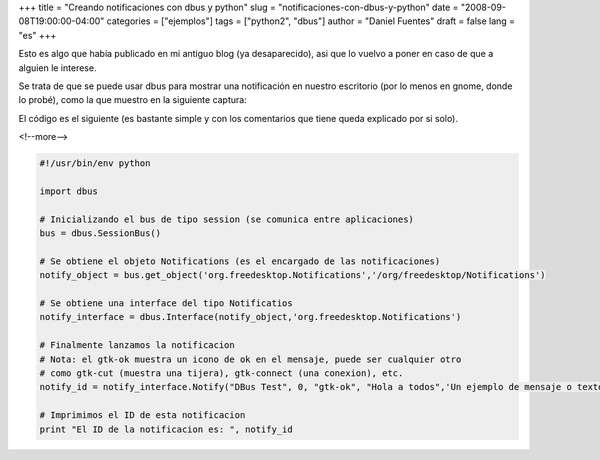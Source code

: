 +++
title = "Creando notificaciones con dbus y python"
slug = "notificaciones-con-dbus-y-python"
date = "2008-09-08T19:00:00-04:00"
categories = ["ejemplos"]
tags = ["python2", "dbus"]
author = "Daniel Fuentes"
draft = false
lang = "es"
+++

Esto es algo que había publicado en mi antiguo blog (ya desaparecido),
asi que lo vuelvo a poner en caso de que a alguien le interese.

Se trata de que se puede usar dbus para mostrar una notificación en
nuestro escritorio (por lo menos en gnome, donde lo probé), como la
que muestro en la siguiente captura:

.. image:: https://pythonmania.files.wordpress.com/2008/09/notificacion_dbus.png
   :width: 350px
   :height: 100px
   :alt: notificacion dbus

El código es el siguiente (es bastante simple y con los comentarios que
tiene queda explicado por si solo).

<!--more-->

.. code-block:: python

    #!/usr/bin/env python

    import dbus

    # Inicializando el bus de tipo session (se comunica entre aplicaciones)
    bus = dbus.SessionBus()

    # Se obtiene el objeto Notifications (es el encargado de las notificaciones)
    notify_object = bus.get_object('org.freedesktop.Notifications','/org/freedesktop/Notifications')

    # Se obtiene una interface del tipo Notificatios
    notify_interface = dbus.Interface(notify_object,'org.freedesktop.Notifications')

    # Finalmente lanzamos la notificacion
    # Nota: el gtk-ok muestra un icono de ok en el mensaje, puede ser cualquier otro
    # como gtk-cut (muestra una tijera), gtk-connect (una conexion), etc.
    notify_id = notify_interface.Notify("DBus Test", 0, "gtk-ok", "Hola a todos",'Un ejemplo de mensaje o texto a mostrar', "",{},10000)

    # Imprimimos el ID de esta notificacion
    print "El ID de la notificacion es: ", notify_id
